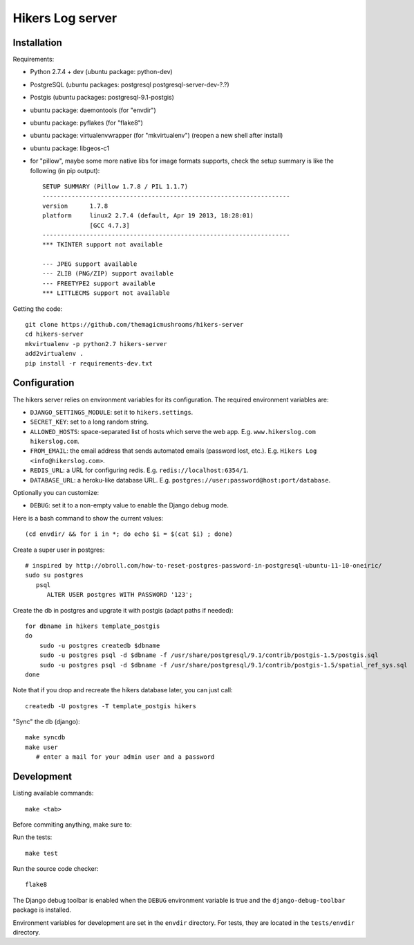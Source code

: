 Hikers Log server
=================

Installation
------------

Requirements:

* Python 2.7.4 + dev (ubuntu package: python-dev)
* PostgreSQL (ubuntu packages: postgresql postgresql-server-dev-?.?)
* Postgis (ubuntu packages: postgresql-9.1-postgis)
* ubuntu package: daemontools (for "envdir")
* ubuntu package: pyflakes (for "flake8")
* ubuntu package: virtualenvwrapper (for "mkvirtualenv") (reopen a new shell after install)
* ubuntu package: libgeos-c1
* for "pillow", maybe some more native libs for image formats supports, check the setup summary is like the following (in pip output)::

    SETUP SUMMARY (Pillow 1.7.8 / PIL 1.1.7)
    --------------------------------------------------------------------
    version      1.7.8
    platform     linux2 2.7.4 (default, Apr 19 2013, 18:28:01)
                 [GCC 4.7.3]
    --------------------------------------------------------------------
    *** TKINTER support not available
    
    --- JPEG support available
    --- ZLIB (PNG/ZIP) support available
    --- FREETYPE2 support available
    *** LITTLECMS support not available


Getting the code::

    git clone https://github.com/themagicmushrooms/hikers-server
    cd hikers-server
    mkvirtualenv -p python2.7 hikers-server
    add2virtualenv .
    pip install -r requirements-dev.txt

Configuration
-------------

The hikers server relies on environment variables for its configuration. The required environment variables are:

* ``DJANGO_SETTINGS_MODULE``: set it to ``hikers.settings``.
* ``SECRET_KEY``: set to a long random string.
* ``ALLOWED_HOSTS``: space-separated list of hosts which serve the web app.
  E.g. ``www.hikerslog.com hikerslog.com``.
* ``FROM_EMAIL``: the email address that sends automated emails (password
  lost, etc.). E.g. ``Hikers Log <info@hikerslog.com>``.
* ``REDIS_URL``: a URL for configuring redis. E.g.
  ``redis://localhost:6354/1``.
* ``DATABASE_URL``: a heroku-like database URL. E.g.
  ``postgres://user:password@host:port/database``.

Optionally you can customize:

* ``DEBUG``: set it to a non-empty value to enable the Django debug mode.

Here is a bash command to show the current values::

    (cd envdir/ && for i in *; do echo $i = $(cat $i) ; done)


Create a super user in postgres::

    # inspired by http://obroll.com/how-to-reset-postgres-password-in-postgresql-ubuntu-11-10-oneiric/
    sudo su postgres
       psql
          ALTER USER postgres WITH PASSWORD '123';

Create the db in postgres and upgrate it with postgis (adapt paths if needed)::

    for dbname in hikers template_postgis
    do
        sudo -u postgres createdb $dbname
        sudo -u postgres psql -d $dbname -f /usr/share/postgresql/9.1/contrib/postgis-1.5/postgis.sql
        sudo -u postgres psql -d $dbname -f /usr/share/postgresql/9.1/contrib/postgis-1.5/spatial_ref_sys.sql
    done

Note that if you drop and recreate the hikers database later, you can just call::

    createdb -U postgres -T template_postgis hikers

"Sync" the db (django)::

    make syncdb
    make user
       # enter a mail for your admin user and a password

Development
-----------

Listing available commands::

    make <tab>

Before commiting anything, make sure to:

Run the tests::

    make test

Run the source code checker::

    flake8

The Django debug toolbar is enabled when the ``DEBUG`` environment variable is
true and the ``django-debug-toolbar`` package is installed.

Environment variables for development are set in the ``envdir`` directory. For
tests, they are located in the ``tests/envdir`` directory.
